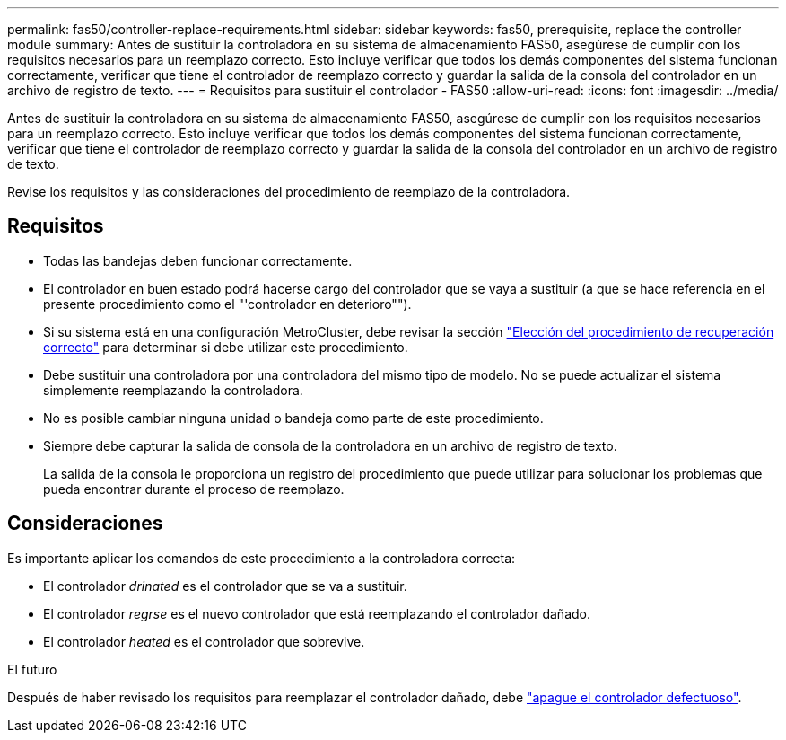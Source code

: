 ---
permalink: fas50/controller-replace-requirements.html 
sidebar: sidebar 
keywords: fas50, prerequisite, replace the controller module 
summary: Antes de sustituir la controladora en su sistema de almacenamiento FAS50, asegúrese de cumplir con los requisitos necesarios para un reemplazo correcto. Esto incluye verificar que todos los demás componentes del sistema funcionan correctamente, verificar que tiene el controlador de reemplazo correcto y guardar la salida de la consola del controlador en un archivo de registro de texto. 
---
= Requisitos para sustituir el controlador - FAS50
:allow-uri-read: 
:icons: font
:imagesdir: ../media/


[role="lead"]
Antes de sustituir la controladora en su sistema de almacenamiento FAS50, asegúrese de cumplir con los requisitos necesarios para un reemplazo correcto. Esto incluye verificar que todos los demás componentes del sistema funcionan correctamente, verificar que tiene el controlador de reemplazo correcto y guardar la salida de la consola del controlador en un archivo de registro de texto.

Revise los requisitos y las consideraciones del procedimiento de reemplazo de la controladora.



== Requisitos

* Todas las bandejas deben funcionar correctamente.
* El controlador en buen estado podrá hacerse cargo del controlador que se vaya a sustituir (a que se hace referencia en el presente procedimiento como el "'controlador en deterioro"").
* Si su sistema está en una configuración MetroCluster, debe revisar la sección https://docs.netapp.com/us-en/ontap-metrocluster/disaster-recovery/concept_choosing_the_correct_recovery_procedure_parent_concept.html["Elección del procedimiento de recuperación correcto"] para determinar si debe utilizar este procedimiento.
* Debe sustituir una controladora por una controladora del mismo tipo de modelo. No se puede actualizar el sistema simplemente reemplazando la controladora.
* No es posible cambiar ninguna unidad o bandeja como parte de este procedimiento.
* Siempre debe capturar la salida de consola de la controladora en un archivo de registro de texto.
+
La salida de la consola le proporciona un registro del procedimiento que puede utilizar para solucionar los problemas que pueda encontrar durante el proceso de reemplazo.





== Consideraciones

Es importante aplicar los comandos de este procedimiento a la controladora correcta:

* El controlador _drinated_ es el controlador que se va a sustituir.
* El controlador _regrse_ es el nuevo controlador que está reemplazando el controlador dañado.
* El controlador _heated_ es el controlador que sobrevive.


.El futuro
Después de haber revisado los requisitos para reemplazar el controlador dañado, debe link:controller-replace-shutdown.html["apague el controlador defectuoso"].

